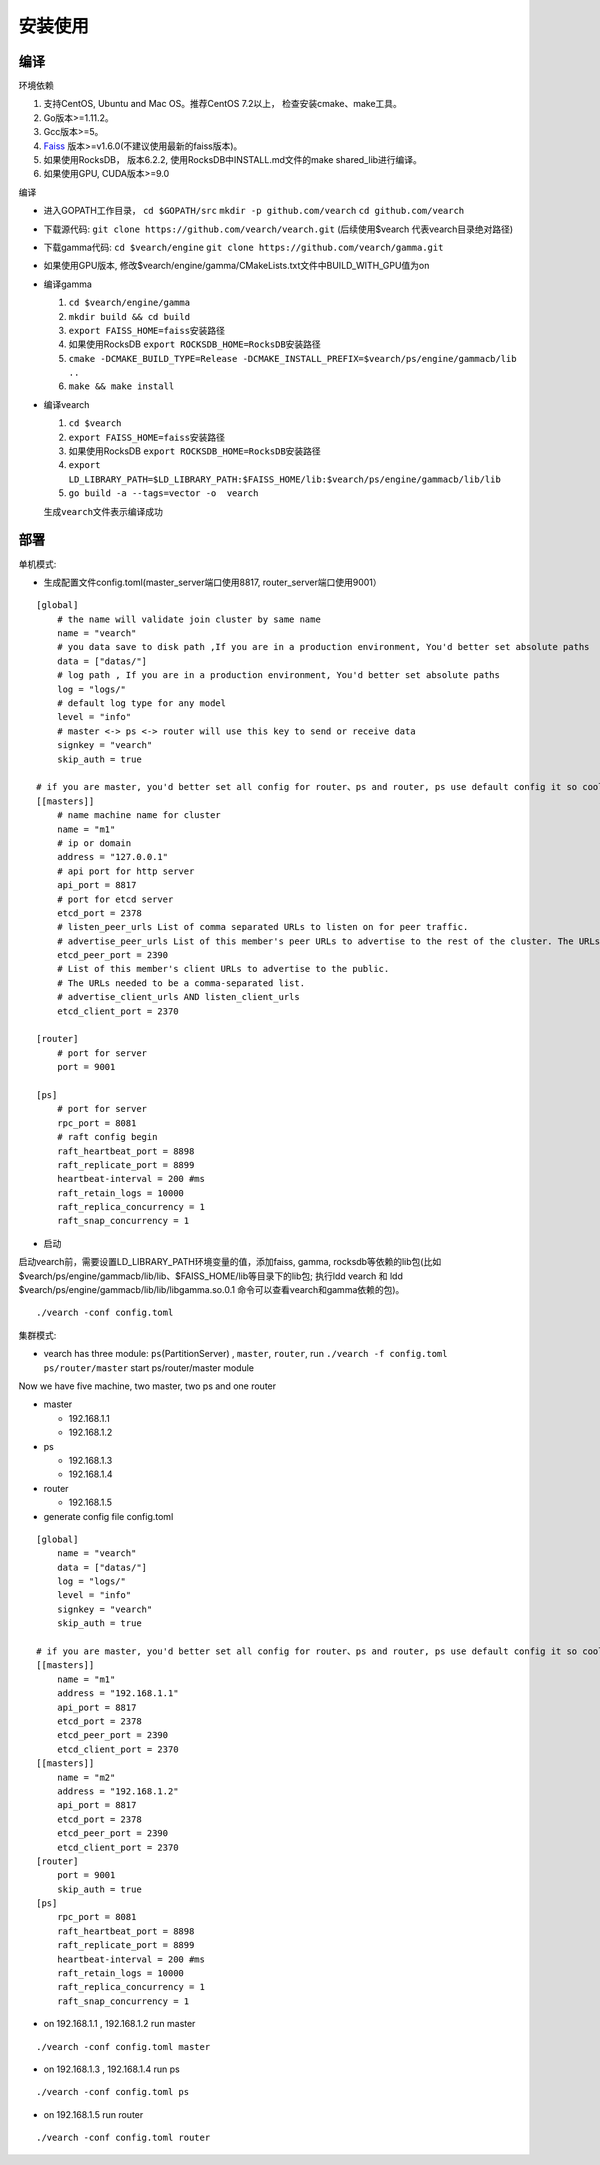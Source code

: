 安装使用
==================


编译
--------

环境依赖

1. 支持CentOS, Ubuntu and Mac OS。推荐CentOS 7.2以上， 检查安装cmake、make工具。
2. Go版本>=1.11.2。
3. Gcc版本>=5。
4. `Faiss <https://github.com/facebookresearch/faiss>`_ 版本>=v1.6.0(不建议使用最新的faiss版本)。
5. 如果使用RocksDB， 版本6.2.2, 使用RocksDB中INSTALL.md文件的make shared_lib进行编译。
6. 如果使用GPU, CUDA版本>=9.0

编译

-  进入GOPATH工作目录， ``cd $GOPATH/src`` ``mkdir -p github.com/vearch`` ``cd github.com/vearch``

-  下载源代码: ``git clone https://github.com/vearch/vearch.git`` (后续使用$vearch
   代表vearch目录绝对路径)

-  下载gamma代码: ``cd $vearch/engine`` ``git clone https://github.com/vearch/gamma.git``

-  如果使用GPU版本, 修改$vearch/engine/gamma/CMakeLists.txt文件中BUILD_WITH_GPU值为on

-  编译gamma

   1. ``cd $vearch/engine/gamma``
   2. ``mkdir build && cd build``
   3. ``export FAISS_HOME=faiss安装路径``
   4. 如果使用RocksDB ``export ROCKSDB_HOME=RocksDB安装路径``
   5. ``cmake -DCMAKE_BUILD_TYPE=Release -DCMAKE_INSTALL_PREFIX=$vearch/ps/engine/gammacb/lib ..``
   6. ``make && make install``

-  编译vearch

   1. ``cd $vearch``
   2. ``export FAISS_HOME=faiss安装路径``
   3. 如果使用RocksDB ``export ROCKSDB_HOME=RocksDB安装路径``
   4. ``export LD_LIBRARY_PATH=$LD_LIBRARY_PATH:$FAISS_HOME/lib:$vearch/ps/engine/gammacb/lib/lib`` 
   5. ``go build -a --tags=vector -o  vearch``
   
   生成\ ``vearch``\ 文件表示编译成功

部署
--------

单机模式:

-  生成配置文件config.toml(master_server端口使用8817, router_server端口使用9001）
::

   [global]
       # the name will validate join cluster by same name
       name = "vearch"
       # you data save to disk path ,If you are in a production environment, You'd better set absolute paths
       data = ["datas/"]
       # log path , If you are in a production environment, You'd better set absolute paths
       log = "logs/"
       # default log type for any model
       level = "info"
       # master <-> ps <-> router will use this key to send or receive data
       signkey = "vearch"
       skip_auth = true

   # if you are master, you'd better set all config for router、ps and router, ps use default config it so cool
   [[masters]]
       # name machine name for cluster
       name = "m1"
       # ip or domain
       address = "127.0.0.1"
       # api port for http server
       api_port = 8817
       # port for etcd server
       etcd_port = 2378
       # listen_peer_urls List of comma separated URLs to listen on for peer traffic.
       # advertise_peer_urls List of this member's peer URLs to advertise to the rest of the cluster. The URLs needed to be a comma-separated list.
       etcd_peer_port = 2390
       # List of this member's client URLs to advertise to the public.
       # The URLs needed to be a comma-separated list.
       # advertise_client_urls AND listen_client_urls
       etcd_client_port = 2370
       
   [router]
       # port for server
       port = 9001
   
   [ps]
       # port for server
       rpc_port = 8081
       # raft config begin
       raft_heartbeat_port = 8898
       raft_replicate_port = 8899
       heartbeat-interval = 200 #ms
       raft_retain_logs = 10000
       raft_replica_concurrency = 1
       raft_snap_concurrency = 1 

-  启动

启动vearch前，需要设置LD_LIBRARY_PATH环境变量的值，添加faiss, gamma, rocksdb等依赖的lib包(比如$vearch/ps/engine/gammacb/lib/lib、$FAISS_HOME/lib等目录下的lib包; 执行ldd vearch 和 ldd $vearch/ps/engine/gammacb/lib/lib/libgamma.so.0.1 命令可以查看vearch和gamma依赖的包)。

::

   ./vearch -conf config.toml



集群模式:  

- vearch has three module: ``ps``\ (PartitionServer) , ``master``, ``router``, run ``./vearch -f config.toml ps/router/master`` start ps/router/master module

Now we have five machine, two master, two ps and one router

-  master

   -  192.168.1.1
   -  192.168.1.2

-  ps

   -  192.168.1.3
   -  192.168.1.4

-  router

   -  192.168.1.5

-  generate config file config.toml

::

    [global]
        name = "vearch"
        data = ["datas/"]
        log = "logs/"
        level = "info"
        signkey = "vearch"
        skip_auth = true

    # if you are master, you'd better set all config for router、ps and router, ps use default config it so cool
    [[masters]]
        name = "m1"
        address = "192.168.1.1"
        api_port = 8817
        etcd_port = 2378
        etcd_peer_port = 2390
        etcd_client_port = 2370
    [[masters]]
        name = "m2"
        address = "192.168.1.2"
        api_port = 8817
        etcd_port = 2378
        etcd_peer_port = 2390
        etcd_client_port = 2370
    [router]
        port = 9001
        skip_auth = true
    [ps]
        rpc_port = 8081
        raft_heartbeat_port = 8898
        raft_replicate_port = 8899
        heartbeat-interval = 200 #ms
        raft_retain_logs = 10000
        raft_replica_concurrency = 1
        raft_snap_concurrency = 1

-  on 192.168.1.1 , 192.168.1.2 run master

::

    ./vearch -conf config.toml master

-  on 192.168.1.3 , 192.168.1.4 run ps

::

    ./vearch -conf config.toml ps

-  on 192.168.1.5 run router

::

    ./vearch -conf config.toml router

